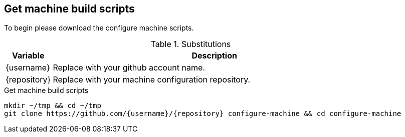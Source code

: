 == Get machine build scripts
To begin please download the configure machine scripts.

.Substitutions
[#optional-id,cols="1,7",options="header"]
|===
|Variable | Description

|\{username\} | Replace with your github account name.
|\{repository\} | Replace with your machine configuration repository.
|===

.Get machine build scripts
[source, bash]
----

mkdir ~/tmp && cd ~/tmp
git clone https://github.com/{username}/{repository} configure-machine && cd configure-machine
----

